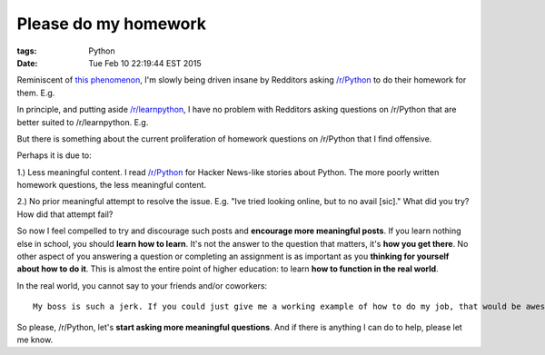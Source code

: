 Please do my homework
=====================

:tags: Python
:date: Tue Feb 10 22:19:44 EST 2015

Reminiscent of `this phenomenon <http://blog.aclark.net/2012/05/23/a-simple-printer-of-nested-lists/>`_, I'm slowly being driven insane by Redditors asking `/r/Python <http://www.reddit.com/r/Python>`_ to do their homework for them. E.g.

.. image:: /images/homework1.png
    :alt: Question #1

In principle, and putting aside `/r/learnpython <http://www.reddit.com/r/learnpython>`_, I have no problem with Redditors asking questions on /r/Python that are better suited to /r/learnpython. E.g.

.. image:: /images/homework2.png
    :alt: Question #2

But there is something about the current proliferation of homework questions on /r/Python that I find offensive.

.. image:: /images/homework3.png
    :alt: Question #3

Perhaps it is due to:

1.) Less meaningful content. I read `/r/Python <http://www.reddit.com/r/Python>`_ for Hacker News-like stories about Python. The more poorly written homework questions, the less meaningful content.

.. image:: /images/homework4.png
    :alt: Question #4

2.) No prior meaningful attempt to resolve the issue. E.g. "Ive tried looking online, but to no avail [sic]." What did you try? How did that attempt fail?

.. image:: /images/homework5.png
    :alt: Question #5

So now I feel compelled to try and discourage such posts and **encourage more meaningful posts**. If you learn nothing else in school, you should **learn how to learn**. It's not the answer to the question that matters, it's **how you get there**. No other aspect of you answering a question or completing an assignment is as important as you **thinking for yourself about how to do it**. This is almost the entire point of higher education: to learn **how to function in the real world**.

.. image:: /images/homework6.png
    :alt: Question #6

In the real world, you cannot say to your friends and/or coworkers::

    My boss is such a jerk. If you could just give me a working example of how to do my job, that would be awesome! Lolz.

So please, /r/Python, let's **start asking more meaningful questions**. And if there is anything I can do to help, please let me know.
